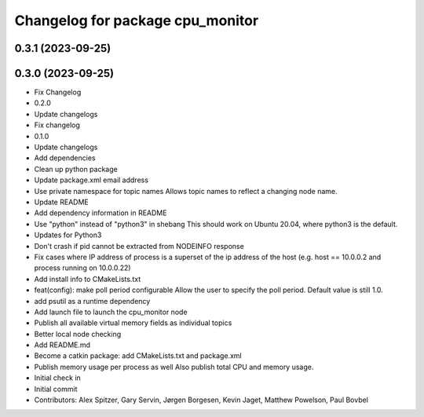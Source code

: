 ^^^^^^^^^^^^^^^^^^^^^^^^^^^^^^^^^
Changelog for package cpu_monitor
^^^^^^^^^^^^^^^^^^^^^^^^^^^^^^^^^

0.3.1 (2023-09-25)
------------------

0.3.0 (2023-09-25)
------------------
* Fix Changelog
* 0.2.0
* Update changelogs
* Fix changelog
* 0.1.0
* Update changelogs
* Add dependencies
* Clean up python package
* Update package.xml email address
* Use private namespace for topic names
  Allows topic names to reflect a changing node name.
* Update README
* Add dependency information in README
* Use "python" instead of "python3" in shebang
  This should work on Ubuntu 20.04, where python3 is the default.
* Updates for Python3
* Don't crash if pid cannot be extracted from NODEINFO response
* Fix cases where IP address of process is a superset of the
  ip address of the host (e.g. host == 10.0.0.2 and process running
  on 10.0.0.22)
* Add install info to CMakeLists.txt
* feat(config): make poll period configurable
  Allow the user to specify the poll period. Default value is still 1.0.
* add psutil as a runtime dependency
* Add launch file to launch the cpu_monitor node
* Publish all available virtual memory fields as individual topics
* Better local node checking
* Add README.md
* Become a catkin package: add CMakeLists.txt and package.xml
* Publish memory usage per process as well
  Also publish total CPU and memory usage.
* Initial check in
* Initial commit
* Contributors: Alex Spitzer, Gary Servin, Jørgen Borgesen, Kevin Jaget, Matthew Powelson, Paul Bovbel
